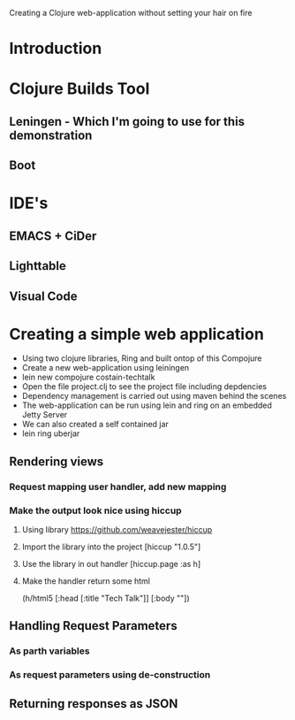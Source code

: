 Creating a Clojure web-application without setting your hair on fire

* Introduction

* Clojure Builds Tool
** Leningen - Which I'm going to use for this demonstration
** Boot

* IDE's
** EMACS + CiDer
** Lighttable
** Visual Code

* Creating a simple web application
- Using two clojure libraries, Ring and built ontop of this Compojure
- Create a new web-application using leiningen
- lein new compojure costain-techtalk
- Open the file project.clj to see the project file including depdencies
- Dependency management is carried out using maven behind the scenes
- The web-application can be run using lein and ring on an embedded Jetty Server
- We can also created a self contained jar
- lein ring uberjar

** Rendering views
*** Request mapping user handler, add new mapping
*** Make the output look nice using hiccup
**** Using library https://github.com/weavejester/hiccup
**** Import the library into the project [hiccup "1.0.5"]
**** Use the library in out handler [hiccup.page :as h]
**** Make the handler return some html
(h/html5
[:head [:title "Tech Talk"]]
[:body ""])

** Handling Request Parameters
*** As parth variables
*** As request parameters using de-construction


** Returning responses as JSON
